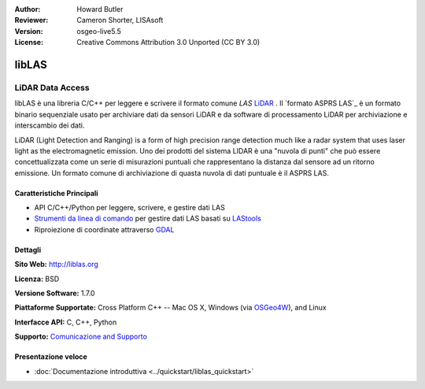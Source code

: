 :Author: Howard Butler
:Reviewer: Cameron Shorter, LISAsoft
:Version: osgeo-live5.5
:License: Creative Commons Attribution 3.0 Unported (CC BY 3.0)

.. image:: ../../images/project_logos/logo-libLAS.png
  :alt: Logo del progetto
  :align: right
  :target: http://liblas.org/

libLAS
================================================================================

LiDAR Data Access
~~~~~~~~~~~~~~~~~~~~~~~~~~~~~~~~~~~~~~~~~~~~~~~~~~~~~~~~~~~~~~~~~~~~~~~~~~~~~~~~

libLAS è una libreria C/C++ per leggere e scrivere il formato comune `LAS`
`LiDAR`_ . Il `formato ASPRS LAS`_ è un formato binario sequenziale usato per
archiviare dati da sensori LiDAR e da software di processamento LiDAR per 
archiviazione e interscambio dei dati.

.. image:: ../../images/screenshots/800x600/liblas.jpg
  :alt: LiDAR Acquisition
  :align: right
  :scale: 80 %

LiDAR (Light Detection and Ranging) is a form of high precision range detection much like a radar system that 
uses laser light as the electromagnetic emission. Uno dei prodotti del sistema LIDAR
è una "nuvola di punti" che può essere concettualizzata come un
serie di misurazioni puntuali che rappresentano la distanza dal sensore ad un ritorno
emissione. Un formato comune di archiviazione di quasta nuvola di dati puntuale è il ASPRS LAS.

Caratteristiche Principali
--------------------------------------------------------------------------------

* API C/C++/Python per leggere, scrivere, e gestire dati LAS
* `Strumenti da linea di comando`_ per gestire dati LAS basati su `LAStools`_
* Riproiezione di coordinate attraverso `GDAL <http://gdal.org>`__

Dettagli
--------------------------------------------------------------------------------
 
**Sito Web:** http://liblas.org

**Licenza:** BSD

**Versione Software:** 1.7.0

**Piattaforme Supportate:** Cross Platform C++ -- Mac OS X, Windows (via `OSGeo4W`_), and Linux

**Interfacce API:** C, C++, Python

**Supporto:** `Comunicazione and Supporto <http://liblas.org/community.html>`_

Presentazione veloce
--------------------------------------------------------------------------------

* :doc:`Documentazione introduttiva <../quickstart/liblas_quickstart>`

.. _`LIDAR`: http://en.wikipedia.org/wiki/LIDAR
.. _`LAStools`: http://www.cs.unc.edu/~isenburg/lastools/
.. _`LAS Format`: http://www.lasformat.org/
.. _`ASPRS Standards Committee`: http://www.asprs.org/society/committees/standards/lidar_exchange_format.html
.. _`format ASPRS LAS`: http://www.asprs.org/society/committees/standards/lidar_exchange_format.html
.. _`Strumenti da linea di comando`: http://liblas.org/utilities/index.html
.. _`OSGeo4W`: http://trac.osgeo.org/osgeo4w/
.. _`Wikipedia`: http://en.wikipedia.org/wiki/LIDAR
